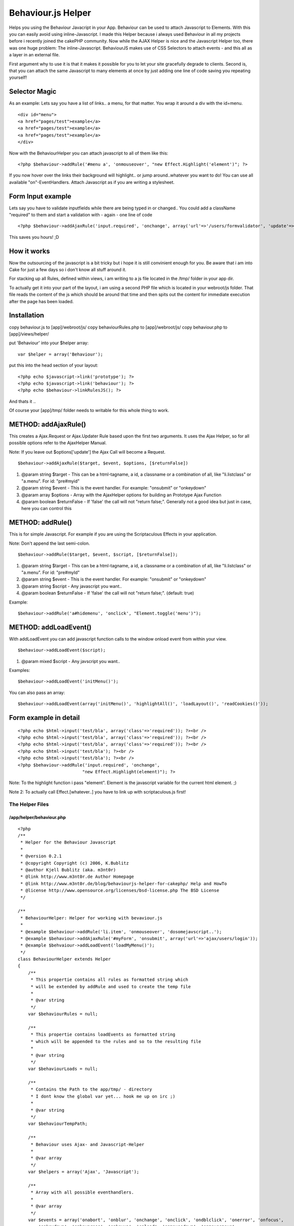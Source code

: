 Behaviour.js Helper
===================

Helps you using the Behaviour Javacript in your App. Behaviour can be
used to attach Javascript to Elements. With this you can easily avoid
using inline-Javascript.
I made this Helper because i always used Behaviour in all my projects
before i recently joined the cakePHP community. Now while the AJAX
Helper is nice and the Javascript Helper too, there was one huge
problem: The inline-Javascript. BehaviourJS makes use of CSS Selectors
to attach events - and this all as a layer in an external file.

First argument why to use it is that it makes it possible for you to
let your site gracefully degrade to clients. Second is, that you can
attach the same Javascript to many elements at once by just adding one
line of code saving you repeating yourself!


Selector Magic
--------------

As an example: Lets say you have a list of links.. a menu, for that
matter. You wrap it around a div with the id=menu.

::

          <div id="menu">
          <a href="pages/test">example</a>
          <a href="pages/test">example</a>
          <a href="pages/test">example</a>
          </div>

Now with the BehaviourHelper you can attach javascript to all of them
like this:

::

    <?php $behaviour->addRule('#menu a', 'onmouseover', "new Effect.Highlight('element')"; ?>

If you now hover over the links their background will highlight.. or
jump around..whatever you want to do! You can use all available
"on"-EventHandlers. Attach Javascript as if you are writing a
stylesheet.


Form Input example
------------------

Lets say you have to validate inputfields while there are being typed
in or changed.. You could add a className "required" to them and start
a validation with - again - one line of code

::

    <?php $behaviour->addAjaxRule('input.required', 'onchange', array('url'=>'/users/formvalidator', 'update'=>'errormsg')); ?>

This saves you hours! ;D


How it works
------------
Now the outsourcing of the javascript is a bit tricky but i hope it is
still convinient enough for you. Be aware that i am into Cake for just
a few days so i don't know all stuff around it.

For stacking up all Rules, defined within views, i am writing to a js
file located in the /tmp/ folder in your app dir.

To actually get it into your part of the layout, i am using a second
PHP file which is located in your webroot/js folder. That file reads
the content of the js which should be around that time and then spits
out the content for immediate execution after the page has been
loaded.


Installation
------------
copy behaviour.js to [app]/webroot/js/
copy behaviourRules.php to [app]/webroot/js/
copy behaviour.php to [app]/views/helper/

put 'Behaviour' into your $helper array:

::

    var $helper = array('Behaviour');

put this into the head section of your layout:

::

    <?php echo $javascript->link('prototype'); ?>
    <?php echo $javascript->link('behaviour'); ?>
    <?php echo $behaviour->linkRulesJS(); ?>

And thats it ..

Of course your [app]/tmp/ folder needs to
writable for this whole thing to work.


METHOD: addAjaxRule()
---------------------
This creates a Ajax.Request or Ajax.Updater Rule based upon the first
two arguments. It uses the Ajax Helper, so for all possible options
refer to the AjaxHelper Manual.

Note: If you leave out $options['update'] the Ajax Call will become a
Request.

::

    $behaviour->addAjaxRule($target, $event, $options, [$returnFalse])



#. @param string $target - This can be a html-tagname, a id, a
   classname or a combination of all, like "li.listclass" or "a.menu".
   For id: "pre#myid"
#. @param string $event - This is the event handler. For example:
   "onsubmit" or "onkeydown"
#. @param array $options - Array with the AjaxHelper options for
   building an Prototype Ajax Function
#. @param boolean $returnFalse - If 'false' the call will not "return
   false;". Generally not a good idea but just in case, here you can
   control this



METHOD: addRule()
-----------------
This is for simple Javascript. For example if you are using the
Scriptaculous Effects in your application.

Note: Don't append the last semi-colon.

::

    $behaviour->addRule($target, $event, $script, [$returnFalse]);



#. @param string $target - This can be a html-tagname, a id, a
   classname or a combination of all, like "li.listclass" or "a.menu".
   For id: "pre#myId"
#. @param string $event - This is the event handler. For example:
   "onsubmit" or "onkeydown"
#. @param string $script - Any javascript you want..
#. @param boolean $returnFalse - If 'false' the call will not "return
   false;". (default: true)

Example:

::

    $behaviour->addRule('a#hidemenu', 'onclick', "Element.toggle('menu')");



METHOD: addLoadEvent()
----------------------
With addLoadEvent you can add javascript function calls to the window
onload event from within your view.

::

    $behaviour->addLoadEvent($script);


#. @param mixed $script - Any javscript you want..

Examples:

::

    $behaviour->addLoadEvent('initMenu()');

You can also pass an array:

::

    $behaviour->addLoadEvent(array('initMenu()', 'highlightAll()', 'loadLayout()', 'readCookies()'));



Form example in detail
----------------------

::

    
          <?php echo $html->input('test/bla', array('class'=>'required')); ?><br />
          <?php echo $html->input('test/bla', array('class'=>'required')); ?><br />
          <?php echo $html->input('test/bla', array('class'=>'required')); ?><br />
          <?php echo $html->input('test/bla'); ?><br />
          <?php echo $html->input('test/bla'); ?><br />
          <?php $behaviour->addRule('input.required', 'onchange',
                                   "new Effect.Highlight(element)"); ?>

Note: To the highlight function i pass "element". Element is the
javascript variable for the current html element. ;)

Note 2: To actually call Effect.[whatever..] you have to link up with
scriptaculous.js first!



The Helper Files
~~~~~~~~~~~~~~~~

/app/helper/behaviour.php
`````````````````````````

::

    
    <?php
    /**
     * Helper for the Behaviour Javascript
     * 
     * @version 0.2.1
     * @copyright Copyright (c) 2006, K.Bublitz
     * @author Kjell Bublitz (aka. m3nt0r) 
     * @link http://www.m3nt0r.de Author Homepage
     * @link http://www.m3nt0r.de/blog/behaviourjs-helper-for-cakephp/ Help and HowTo
     * @license http://www.opensource.org/licenses/bsd-license.php The BSD License
     */
    
    /**
     * BehaviourHelper: Helper for working with bevaviour.js
     * 
     * @example $behaviour->addRule('li.item', 'onmouseover', 'dosomejavscript..');
     * @example $behaviour->addAjaxRule('#myForm', 'onsubmit', array('url'=>'ajax/users/login'));
     * @example $behvaiour->addLoadEvent('loadMyMenu()');
     */
    class BehaviourHelper extends Helper
    {
        /**
         * This propertie contains all rules as formatted string which
         * will be extended by addRule and used to create the temp file
         * 
         * @var string 
         */
        var $behaviourRules = null;
    
        /**
         * This propertie contains loadEvents as formatted string
         * which will be appended to the rules and so to the resulting file
         * 
         * @var string 
         */
        var $behaviourLoads = null;
    
        /**
         * Contains the Path to the app/tmp/ - directory
         * I dont know the global var yet... hook me up on irc ;)
         * 
         * @var string 
         */
        var $behaviourTempPath;
    
        /**
         * Behaviour uses Ajax- and Javascript-Helper
         * 
         * @var array 
         */
        var $helpers = array('Ajax', 'Javascript');
    
        /**
         * Array with all possible eventhandlers.
         * 
         * @var array 
         */
        var $events = array('onabort', 'onblur', 'onchange', 'onclick', 'ondblclick', 'onerror', 'onfocus',
            'onkeydown', 'onkeypress', 'onkeyup', 'onload', 'onmousedown', 'onmousemove',
            'onmouseout', 'onmouseover', 'onmouseup', 'onreset', 'onselect', 'onsubmit',
            'onunload');
    
        /**
         * This creates a Ajax.Request or Ajax.Updater Rule based upon the first two arguments.
         * It uses the Ajax Helper, so for all possible options refer to the AjaxHelper Manual. 
         * 
         * Little sidenote: If you leave out $options['update'] the Ajax Call will become a Request.
         * 
         * @param string $target This can be a html-tagname, a id, a classname or a combination of all, like "li.listclass" or "a.menu". For id: "pre#myid"
         * @param string $event This is the event handler. For example: "onsubmit" or "onkeydown"
         * @param array $options Array with the AjaxHelper options for building an Prototype Ajax Function
         * @param boolean $returnFalse If 'false' the call will not "return false;". Generally not a good idea but just in case, here you can control this.
         */
        function addAjaxRule($target = null, $event = null, $options = array(), $returnFalse = true)
        { 
            // Used for validating Rule before adding it
            $error = false; 
            
            // Check if a there is a previous rule, append (,) for array
            if (!empty($this->behaviourRules))
            {
                $this->behaviourRules = $this->behaviourRules . ",\n";
            } 
            // Does the Rule contain a target ?
            if (empty($target))
            {
                echo '<!-- no target for this rule -->';
                return;
            } 
            // Is valid event?
            if (!in_array($event, $this->events))
            {
                $error = true;
                $event = 'onclick';
            } 
            // Does the Rule contain any script ?
            if (count($options) == 0)
            {
                $error = true;
            } 
            // Check if a URL is present.
            // This is a Ajax Call so a URL is mandatory.
            if (!isset($options['url']))
            {
                $error = true;
            } 
            // This is building the actual Call
            $script = $this->Ajax->remoteFunction($options); 
            // This changes the Call because an error occured
            // If something is wrong then this will create a Alert Popup on Event.
            if ($error)
            {
                $script = "alert('Fix the rule-setup for \"" . $target . "\" in your view')";
            } 
            // This adds a return false to the javascript (default)
            $returnSnippet = "\n\t\t\treturn false;"; 
            // If that is not wanted then empty the string
            if (!$returnFalse)
            {
                $returnSnippet = "";
            } 
            // Create the rule, add to global
            $this->behaviourRules .= "\t'" . $target . "' : function(element){\n\t\telement." . $event . " = function(){\n\t\t\t" . $script . ";" . $returnSnippet . "\n\t\t}\n\t}"; 
            // write to File
            $this->__writeRuleScript();
        } 
    
        /**
         * This is for simple Javascript. For example if you are using the Scriptaculous Effects in
         * your application. $behaviour->addRule('a.menu', 'onmouseover', 'Effect.highlight(element)');
         * 
         * @param string $target This can be a html-tagname, a id, a classname or a combination of all, like "li.listclass" or "a.menu". For id: "pre#myid"
         * @param string $event This is the event handler. For example: "onsubmit" or "onkeydown"
         * @param string $script Any javscript you want..
         * @param boolean $returnFalse If 'false' the call will not "return false;". Generally not a good idea but just in case, here you can control this.
         */
        function addRule($target = null, $event = null, $script = null, $returnFalse = true)
        { 
            // Used for validating Rule before adding it
            $error = false; 
            
            // Check if a there is a previous rule, append (,) for array
            if (!empty($this->behaviourRules))
            {
                $this->behaviourRules = $this->behaviourRules . ",\n";
            } 
            // Does the Rule contain a target ?
            if (empty($target))
            {
                echo '<!-- no target for this rule -->';
                return;
            } 
            // Is valid event?
            if (!in_array($event, $this->events))
            {
                $error = true;
                $event = 'onclick';
            } 
            // Does the Rule contain any script ?
            if (empty($script))
            {
                $error = true;
            } 
            // This changes the Call because an error occured
            // If something is wrong then this will create a Alert Popup on Event.
            if ($error)
            {
                $script = "alert('Fix the rule-setup for \"" . $target . "\" in your view')";
            } 
            // This adds a return false to the javascript (default)
            $returnSnippet = "\n\t\t\treturn false;"; 
            // If that is not wanted then empty the string
            if (!$returnFalse)
            {
                $returnSnippet = "";
            } 
            // Create the rule, add to global
            $this->behaviourRules .= "\t'" . $target . "' : function(element){\n\t\telement." . $event . " = function(){\n\t\t\t" . $script . ";" . $returnSnippet . "\n\t\t}\n\t}"; 
            // write to File
            $this->__writeRuleScript();
        } 
    
        /**
         * addLoadEvent allows you to add functions to the window.onload handler.
         * 
         * @example $behaviour->addLoadEvent('yourJsFunc()');
         * @param mixed $script Can be a javascript function as string, or you can pass a array with javascript functions. The functions will be added to window.onload(). 
         */
        function addLoadEvent($script = null)
        {
            if (!empty($script))
            {
                if (is_array($script))
                {
                    $this->behaviourLoads .= "Behaviour.addLoadEvent(function(){\n";
                    foreach($script as $loadfunc)
                    {
                        $this->behaviourLoads .= "\t" . $loadfunc . ";\n";
                    } 
                    $this->behaviourLoads .= "});\n";
                } 
                else
                {
                    $this->behaviourLoads .= "Behaviour.addLoadEvent(function(){\n\t" . $script . ";\n});\n";
                } 
            } 
            $this->__writeRuleScript();
        } 
    
        /**
         * Shortcut to Javscript->link. 
         * Points to the correct file which should be in webroot/js/
         * 
         * @return string 
         */
        function linkRulesJS()
        {
            return $this->Javascript->link('behaviourRules.php');
        } 
    
        /**
         * Creates a <script></script> block with the formatted rules.
         * 
         * @param boolean $return If set to true then this function will just return the content. Default is 'echo'
         * @return string 
         */
        function outputScriptBlock($return = false)
        {
            if ($return)
            {
                return $this->Javascript->codeBlock($this->__makeRuleScript());
            } 
            else
            {
                echo $this->Javascript->codeBlock($this->__makeRuleScript());
            } 
        } 
    
        /**
         * Creates a file with the given data as content.
         * Just like file_put_contents. For compat with PHP4 
         * i've chosen the good old way..
         * 
         * @param unknown_type $filename 
         * @param unknown_type $data 
         * @return unknown 
         */
        function __write($filename, $data)
        {
            if (($handle = fopen($filename, 'w+')) === false)
            {
                return false;
            } 
            if (($bytes = fwrite($handle, $data)) === false)
            {
                return false;
            } 
            fclose($handle);
    
            return $bytes;
        } 
    
        /**
         * Writes the current Behaviour Rules into /tmp/behaviourTmp.js
         * 
         * @return void 
         */
        function __writeRuleScript()
        {
            $this->behaviourTempPath = dirname(__FILE__) . DS . '..' . DS . '..' . DS . 'tmp' . DS . 'behaviourTmp.js';
            $this->__write($this->behaviourTempPath, $this->__makeRuleScript());
        } 
    
        /**
         * Wraps the Behaviour Rules into their main Object and appends the 
         * actual BehaviourJS function to parse this Ruleset.
         * 
         * @return string 
         */
        function __makeRuleScript()
        {
            return "\nvar behaviourRules = {\n" . $this->behaviourRules . "}\nBehaviour.register(behaviourRules);\n" . $this->behaviourLoads;
        } 
    } 
    
    ?>



/app/webroot/js/behaviour.js
````````````````````````````

::

    
    /*
       Behaviour v1.1 by Ben Nolan, June 2005. Based largely on the work
       of Simon Willison (see comments by Simon below).
    
       Description:
       	
       	Uses css selectors to apply javascript behaviours to enable
       	unobtrusive javascript in html documents.
       	
       Usage:   
       
    	var myrules = {
    		'b.someclass' : function(element){
    			element.onclick = function(){
    				alert(this.innerHTML);
    			}
    		},
    		'#someid u' : function(element){
    			element.onmouseover = function(){
    				this.innerHTML = "BLAH!";
    			}
    		}
    	};
    	
    	Behaviour.register(myrules);
    	
    	// Call Behaviour.apply() to re-apply the rules (if you
    	// update the dom, etc).
    
       License:
       
       	This file is entirely BSD licensed.
       	
       More information:
       	
       	http://ripcord.co.nz/behaviour/
       
    */   
    
    var Behaviour = {
    	list : new Array,
    	
    	register : function(sheet){
    		Behaviour.list.push(sheet);
    	},
    	
    	start : function(){
    		Behaviour.addLoadEvent(function(){
    			Behaviour.apply();
    		});
    	},
    	
    	apply : function(){
    		for (h=0;sheet=Behaviour.list[h];h++){
    			for (selector in sheet){
    				list = document.getElementsBySelector(selector);
    				
    				if (!list){
    					continue;
    				}
    
    				for (i=0;element=list[i];i++){
    					sheet[selector](element);
    				}
    			}
    		}
    	},
    	
    	addLoadEvent : function(func){
    		var oldonload = window.onload;
    		
    		if (typeof window.onload != 'function') {
    			window.onload = func;
    		} else {
    			window.onload = function() {
    				oldonload();
    				func();
    			}
    		}
    	}
    }
    
    Behaviour.start();
    
    /*
       The following code is Copyright (C) Simon Willison 2004.
    
       document.getElementsBySelector(selector)
       - returns an array of element objects from the current document
         matching the CSS selector. Selectors can contain element names, 
         class names and ids and can be nested. For example:
         
           elements = document.getElementsBySelect('div#main p a.external')
         
         Will return an array of all 'a' elements with 'external' in their 
         class attribute that are contained inside 'p' elements that are 
         contained inside the 'div' element which has id="main"
    
       New in version 0.4: Support for CSS2 and CSS3 attribute selectors:
       See http://www.w3.org/TR/css3-selectors/#attribute-selectors
    
       Version 0.4 - Simon Willison, March 25th 2003
       -- Works in Phoenix 0.5, Mozilla 1.3, Opera 7, Internet Explorer 6, Internet Explorer 5 on Windows
       -- Opera 7 fails 
    */
    
    function getAllChildren(e) {
      // Returns all children of element. Workaround required for IE5/Windows. Ugh.
      return e.all ? e.all : e.getElementsByTagName('*');
    }
    
    document.getElementsBySelector = function(selector) {
      // Attempt to fail gracefully in lesser browsers
      if (!document.getElementsByTagName) {
        return new Array();
      }
      // Split selector in to tokens
      var tokens = selector.split(' ');
      var currentContext = new Array(document);
      for (var i = 0; i < tokens.length; i++) {
        token = tokens[i].replace(/^\s+/,'').replace(/\s+$/,'');;
        if (token.indexOf('#') > -1) {
          // Token is an ID selector
          var bits = token.split('#');
          var tagName = bits[0];
          var id = bits[1];
          var element = document.getElementById(id);
          if (tagName && element.nodeName.toLowerCase() != tagName) {
            // tag with that ID not found, return false
            return new Array();
          }
          // Set currentContext to contain just this element
          currentContext = new Array(element);
          continue; // Skip to next token
        }
        if (token.indexOf('.') > -1) {
          // Token contains a class selector
          var bits = token.split('.');
          var tagName = bits[0];
          var className = bits[1];
          if (!tagName) {
            tagName = '*';
          }
          // Get elements matching tag, filter them for class selector
          var found = new Array;
          var foundCount = 0;
          for (var h = 0; h < currentContext.length; h++) {
            var elements;
            if (tagName == '*') {
                elements = getAllChildren(currentContext[h]);
            } else {
                elements = currentContext[h].getElementsByTagName(tagName);
            }
            for (var j = 0; j < elements.length; j++) {
              found[foundCount++] = elements[j];
            }
          }
          currentContext = new Array;
          var currentContextIndex = 0;
          for (var k = 0; k < found.length; k++) {
            if (found[k].className && found[k].className.match(new RegExp('\\b'+className+'\\b'))) {
              currentContext[currentContextIndex++] = found[k];
            }
          }
          continue; // Skip to next token
        }
        // Code to deal with attribute selectors
        if (token.match(/^(\w*)\[(\w+)([=~\|\^\$\*]?)=?"?([^\]"]*)"?\]$/)) {
          var tagName = RegExp.$1;
          var attrName = RegExp.$2;
          var attrOperator = RegExp.$3;
          var attrValue = RegExp.$4;
          if (!tagName) {
            tagName = '*';
          }
          // Grab all of the tagName elements within current context
          var found = new Array;
          var foundCount = 0;
          for (var h = 0; h < currentContext.length; h++) {
            var elements;
            if (tagName == '*') {
                elements = getAllChildren(currentContext[h]);
            } else {
                elements = currentContext[h].getElementsByTagName(tagName);
            }
            for (var j = 0; j < elements.length; j++) {
              found[foundCount++] = elements[j];
            }
          }
          currentContext = new Array;
          var currentContextIndex = 0;
          var checkFunction; // This function will be used to filter the elements
          switch (attrOperator) {
            case '=': // Equality
              checkFunction = function(e) { return (e.getAttribute(attrName) == attrValue); };
              break;
            case '~': // Match one of space seperated words 
              checkFunction = function(e) { return (e.getAttribute(attrName).match(new RegExp('\\b'+attrValue+'\\b'))); };
              break;
            case '|': // Match start with value followed by optional hyphen
              checkFunction = function(e) { return (e.getAttribute(attrName).match(new RegExp('^'+attrValue+'-?'))); };
              break;
            case '^': // Match starts with value
              checkFunction = function(e) { return (e.getAttribute(attrName).indexOf(attrValue) == 0); };
              break;
            case '$': // Match ends with value - fails with "Warning" in Opera 7
              checkFunction = function(e) { return (e.getAttribute(attrName).lastIndexOf(attrValue) == e.getAttribute(attrName).length - attrValue.length); };
              break;
            case '*': // Match ends with value
              checkFunction = function(e) { return (e.getAttribute(attrName).indexOf(attrValue) > -1); };
              break;
            default :
              // Just test for existence of attribute
              checkFunction = function(e) { return e.getAttribute(attrName); };
          }
          currentContext = new Array;
          var currentContextIndex = 0;
          for (var k = 0; k < found.length; k++) {
            if (checkFunction(found[k])) {
              currentContext[currentContextIndex++] = found[k];
            }
          }
          // alert('Attribute Selector: '+tagName+' '+attrName+' '+attrOperator+' '+attrValue);
          continue; // Skip to next token
        }
        
        if (!currentContext[0]){
        	return;
        }
        
        // If we get here, token is JUST an element (not a class or ID selector)
        tagName = token;
        var found = new Array;
        var foundCount = 0;
        for (var h = 0; h < currentContext.length; h++) {
          var elements = currentContext[h].getElementsByTagName(tagName);
          for (var j = 0; j < elements.length; j++) {
            found[foundCount++] = elements[j];
          }
        }
        currentContext = found;
      }
      return currentContext;
    }
    
    /* That revolting regular expression explained 
    /^(\w+)\[(\w+)([=~\|\^\$\*]?)=?"?([^\]"]*)"?\]$/
      \---/  \---/\-------------/    \-------/
        |      |         |               |
        |      |         |           The value
        |      |    ~,|,^,$,* or =
        |   Attribute 
       Tag
    */



/app/webroot/behaviourRules.php
```````````````````````````````

::

    
    <?php
    /**
     * Part of the BehaviourHelper
     * 
     * About: This file acts as Javascript and outputs the 
     * content of the file placed in /tmp/ by the Helper.
     */
    	// known to work in all browsers
    	header("Content-type: application/x-javascript");
    	
    	// relative path to the temp-directory
    	define('PATH_TO_TEMP', '../../tmp/behaviourTmp.js');
    	
    	// check if it there is a file yet. 
    	if(file_exists(PATH_TO_TEMP)) {
    		echo file_get_contents(PATH_TO_TEMP); 
    	} else {
    		echo "// empty"; 
    	}
    ?>



.. author:: m3nt0r
.. categories:: articles, helpers
.. tags:: prototype,behaviour,Helpers

